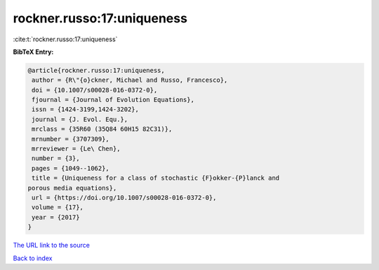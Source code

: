 rockner.russo:17:uniqueness
===========================

:cite:t:`rockner.russo:17:uniqueness`

**BibTeX Entry:**

.. code-block:: bibtex

   @article{rockner.russo:17:uniqueness,
    author = {R\"{o}ckner, Michael and Russo, Francesco},
    doi = {10.1007/s00028-016-0372-0},
    fjournal = {Journal of Evolution Equations},
    issn = {1424-3199,1424-3202},
    journal = {J. Evol. Equ.},
    mrclass = {35R60 (35Q84 60H15 82C31)},
    mrnumber = {3707309},
    mrreviewer = {Le\ Chen},
    number = {3},
    pages = {1049--1062},
    title = {Uniqueness for a class of stochastic {F}okker-{P}lanck and
   porous media equations},
    url = {https://doi.org/10.1007/s00028-016-0372-0},
    volume = {17},
    year = {2017}
   }

`The URL link to the source <ttps://doi.org/10.1007/s00028-016-0372-0}>`__


`Back to index <../By-Cite-Keys.html>`__
